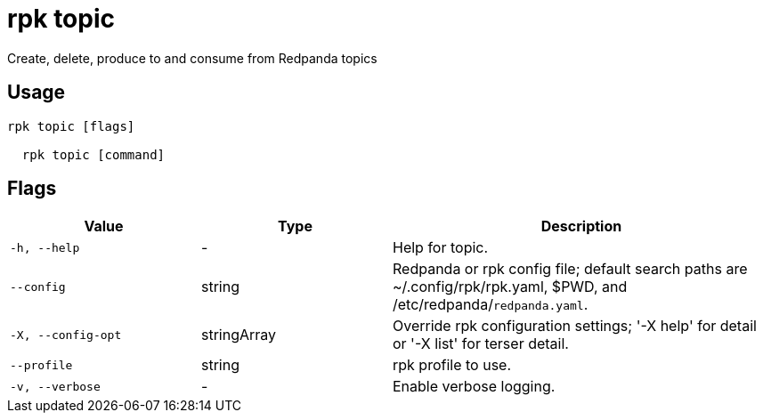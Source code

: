 = rpk topic
:description: rpk topic

Create, delete, produce to and consume from Redpanda topics

== Usage

[,bash]
----
rpk topic [flags]
  rpk topic [command]
----

== Flags

[cols="1m,1a,2a"]
|===
|*Value* |*Type* |*Description*

|-h, --help |- |Help for topic.

|--config |string |Redpanda or rpk config file; default search paths are ~/.config/rpk/rpk.yaml, $PWD, and /etc/redpanda/`redpanda.yaml`.

|-X, --config-opt |stringArray |Override rpk configuration settings; '-X help' for detail or '-X list' for terser detail.

|--profile |string |rpk profile to use.

|-v, --verbose |- |Enable verbose logging.
|===